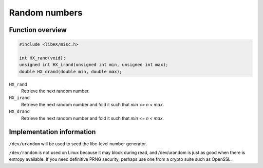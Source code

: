 ==============
Random numbers
==============

Function overview
=================

.. code-block:: c

	#include <libHX/misc.h>

	int HX_rand(void);
	unsigned int HX_irand(unsigned int min, unsigned int max);
	double HX_drand(double min, double max);

``HX_rand``
	Retrieve the next random number.

``HX_irand``
	Retrieve the next random number and fold it such that *min <= n < max*.

``HX_drand``
	Retrieve the next random number and fold it such that *min <= n < max*.

Implementation information
==========================

``/dev/urandom`` will be used to seed the libc-level number generator.

``/dev/random`` is not used on Linux because it may block during read, and
/dev/urandom is just as good when there is entropy available. If you need
definitive PRNG security, perhaps use one from a crypto suite such as OpenSSL.
